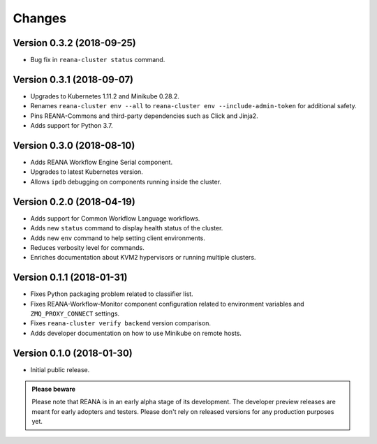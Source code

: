 Changes
=======

Version 0.3.2 (2018-09-25)
--------------------------

- Bug fix in ``reana-cluster status`` command.

Version 0.3.1 (2018-09-07)
--------------------------

- Upgrades to Kubernetes 1.11.2 and Minikube 0.28.2.
- Renames ``reana-cluster env --all`` to ``reana-cluster env --include-admin-token`` for additional safety.
- Pins REANA-Commons and third-party dependencies such as Click and Jinja2.
- Adds support for Python 3.7.

Version 0.3.0 (2018-08-10)
--------------------------

- Adds REANA Workflow Engine Serial component.
- Upgrades to latest Kubernetes version.
- Allows ``ipdb`` debugging on components running inside the cluster.

Version 0.2.0 (2018-04-19)
--------------------------

- Adds support for Common Workflow Language workflows.
- Adds new ``status`` command to display health status of the cluster.
- Adds new ``env`` command to help setting client environments.
- Reduces verbosity level for commands.
- Enriches documentation about KVM2 hypervisors or running multiple clusters.

Version 0.1.1 (2018-01-31)
--------------------------

- Fixes Python packaging problem related to classifier list.
- Fixes REANA-Workflow-Monitor component configuration related to environment
  variables and ``ZMQ_PROXY_CONNECT`` settings.
- Fixes ``reana-cluster verify backend`` version comparison.
- Adds developer documentation on how to use Minikube on remote hosts.

Version 0.1.0 (2018-01-30)
--------------------------

- Initial public release.

.. admonition:: Please beware

   Please note that REANA is in an early alpha stage of its development. The
   developer preview releases are meant for early adopters and testers. Please
   don't rely on released versions for any production purposes yet.
